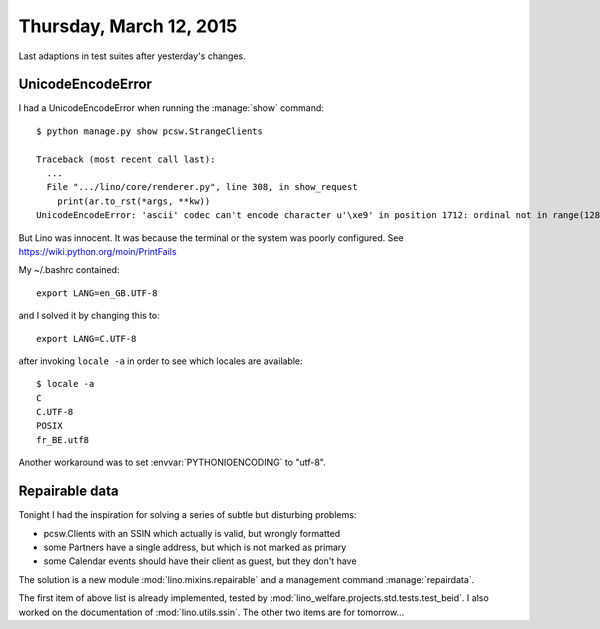 ========================
Thursday, March 12, 2015
========================

Last adaptions in test suites after yesterday's changes.

UnicodeEncodeError
==================

I had a UnicodeEncodeError when running the :manage:`show` command::

    $ python manage.py show pcsw.StrangeClients

    Traceback (most recent call last):
      ...
      File ".../lino/core/renderer.py", line 308, in show_request
        print(ar.to_rst(*args, **kw))
    UnicodeEncodeError: 'ascii' codec can't encode character u'\xe9' in position 1712: ordinal not in range(128)

But Lino was innocent. It was because the terminal or the system was
poorly configured.  See https://wiki.python.org/moin/PrintFails

My ~/.bashrc contained::

  export LANG=en_GB.UTF-8

and I solved it by changing this to::

  export LANG=C.UTF-8

after invoking ``locale -a`` in order to see which locales are
available::

    $ locale -a
    C
    C.UTF-8
    POSIX
    fr_BE.utf8


Another workaround was to set :envvar:`PYTHONIOENCODING` to "utf-8".


Repairable data
===============

Tonight I had the inspiration for solving a series of subtle but
disturbing problems:  

- pcsw.Clients with an SSIN which actually is valid, but wrongly
  formatted
- some Partners have a single address, but which is not marked as
  primary
- some Calendar events should have their client as guest, but they
  don't have

The solution is a new module :mod:`lino.mixins.repairable` and a
management command :manage:`repairdata`.

The first item of above list is already implemented, tested by
:mod:`lino_welfare.projects.std.tests.test_beid`.  I also worked on
the documentation of :mod:`lino.utils.ssin`.  The other two items are
for tomorrow...


